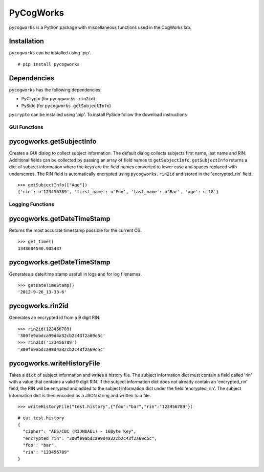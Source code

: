 ==========
PyCogWorks
==========

``pycogworks`` is a Python package with miscellaneous functions used in the CogWorks lab.

Installation
------------
``pycogworks`` can be installed using 'pip'.
::

  # pip install pycogworks
  
Dependencies
------------
``pycogworks`` has the following dependencies:

- PyCrypto (for ``pycogworks.rin2id``)
- PySide (for ``pycogworks.getSubjectInfo``)

``pycrypto`` can be installed using 'pip'. To install PySide follow the download instructions 

GUI Functions
=============

pycogworks.getSubjectInfo
-------------------------
Creates a GUI dialog to collect subject information. The default dialog collects subjects
first name, last name and RIN. Additional fields can be collected by passing an array
of field names to ``getSubjectInfo``. ``getSubjectInfo`` returns a dict of subject information
where the keys are the field names converted to lower case and spaces replaced with underscores.
The RIN field is automatically encrypted using ``pycogworks.rin2id`` and stored in the 'encrypted_rin' field.
::

  >>> getSubjectInfo(["Age"])
  {'rin': u'123456789', 'first_name': u'Foo', 'last_name': u'Bar', 'age': u'18'}
  
.. image:: http://ompldr.org/vZm5ldw


Logging Functions
=================

pycogworks.getDateTimeStamp
---------------------------
Returns the most accurate timestamp possible for the current OS.
::

  >>> get_time()
  1348684540.905437

pycogworks.getDateTimeStamp
---------------------------

Generates a date/time stamp usefull in logs and for log filenames.
::

  >>> getDateTimeStamp()
  '2012-9-26_13-33-6'

pycogworks.rin2id
-----------------

Generates an encrypted id from a 9 digit RIN.
::

  >>> rin2id(123456789)
  '300fe9abdca99d4a32cb2c43f2a69c5c'
  >>> rin2id('123456789')
  '300fe9abdca99d4a32cb2c43f2a69c5c'

pycogworks.writeHistoryFile
---------------------------

Takes a ``dict`` of subject information and writes a history file.
The subject information dict must contain a field called 'rin' with a value that contains a valid 9 digit RIN.
If the subject information dict does not already contain an 'encrypted_rin' field, the RIN will be enrypted and
added to the subject information dict under the field 'encrypted_rin'. The subject information dict is then encoded 
as a JSON string and written to a file.
::

  >>> writeHistoryFile("test.history",{"foo":"bar","rin":"123456789"})

::
  
  # cat test.history
  {
    "cipher": "AES/CBC (RIJNDAEL) - 16Byte Key", 
    "encrypted_rin": "300fe9abdca99d4a32cb2c43f2a69c5c", 
    "foo": "bar", 
    "rin": "123456789"
  }